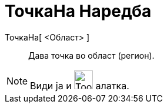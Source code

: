 = ТочкаНа Наредба
:page-en: commands/PointIn
ifdef::env-github[:imagesdir: /mk/modules/ROOT/assets/images]

ТочкаНа[ <Област> ]::
  Дава точка во област (регион).

[NOTE]
====

Види ја и image:Tool_Attach_Detach_Point.gif[Tool Attach Detach Point.gif,width=32,height=32] алатка.

====
